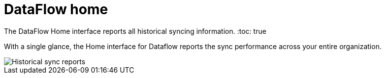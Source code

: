 = DataFlow home
:last_updated: 06/29/2020


The DataFlow Home interface reports all historical syncing information.
:toc: true

With a single glance, the Home interface for Dataflow reports the sync performance across your entire organization.

image::dataflow-home.png[Historical sync reports]
